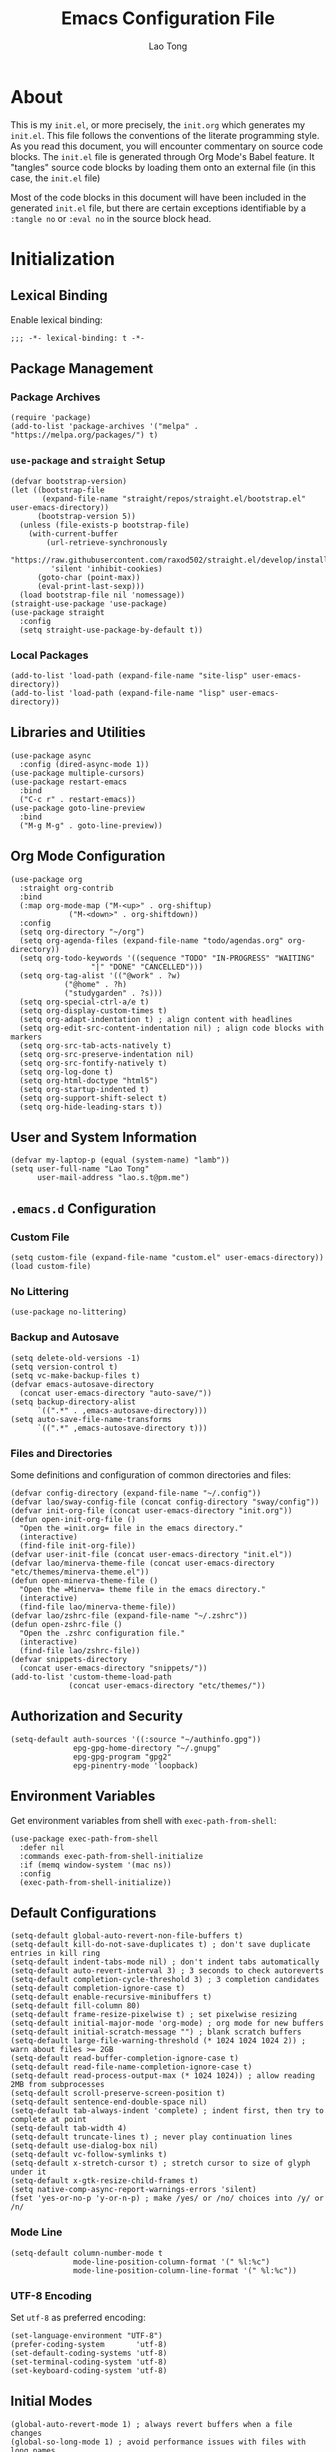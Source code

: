 #+title: Emacs Configuration File
#+author: Lao Tong
#+babel: :cache yes
#+property: header-args :tangle yes

* About
This is my =init.el=, or more precisely, the =init.org= which generates my
=init.el=. This file follows the conventions of the literate programming style.
As you read this document, you will encounter commentary on source code blocks.
The =init.el= file is generated through Org Mode's Babel feature. It "tangles"
source code blocks by loading them onto an external file (in this case, the
=init.el= file)

Most of the code blocks in this document will have been included in the
generated =init.el= file, but there are certain exceptions identifiable by a
=:tangle no= or =:eval no= in the source block head.

#+tl;dr: This document provides source code blocks of my =init.el= & commentary.

* Initialization
** Lexical Binding
Enable lexical binding:

#+begin_src elisp
;;; -*- lexical-binding: t -*-
#+end_src

** Package Management
*** Package Archives
#+begin_src elisp
(require 'package)
(add-to-list 'package-archives '("melpa" . "https://melpa.org/packages/") t)
#+end_src
*** =use-package= and =straight= Setup
#+begin_src elisp
(defvar bootstrap-version)
(let ((bootstrap-file
       (expand-file-name "straight/repos/straight.el/bootstrap.el" user-emacs-directory))
      (bootstrap-version 5))
  (unless (file-exists-p bootstrap-file)
    (with-current-buffer
        (url-retrieve-synchronously
         "https://raw.githubusercontent.com/raxod502/straight.el/develop/install.el"
         'silent 'inhibit-cookies)
      (goto-char (point-max))
      (eval-print-last-sexp)))
  (load bootstrap-file nil 'nomessage))
(straight-use-package 'use-package)
(use-package straight
  :config
  (setq straight-use-package-by-default t))
#+end_src

*** Local Packages
#+begin_src elisp
(add-to-list 'load-path (expand-file-name "site-lisp" user-emacs-directory))
(add-to-list 'load-path (expand-file-name "lisp" user-emacs-directory))
#+end_src

** Libraries and Utilities
#+begin_src elisp
(use-package async
  :config (dired-async-mode 1))
(use-package multiple-cursors)
(use-package restart-emacs
  :bind
  ("C-c r" . restart-emacs))
(use-package goto-line-preview
  :bind
  ("M-g M-g" . goto-line-preview))
#+end_src

** Org Mode Configuration
#+begin_src elisp
  (use-package org
    :straight org-contrib
    :bind
    (:map org-mode-map ("M-<up>" . org-shiftup)
		       ("M-<down>" . org-shiftdown))
    :config
    (setq org-directory "~/org")
    (setq org-agenda-files (expand-file-name "todo/agendas.org" org-directory))
    (setq org-todo-keywords '((sequence "TODO" "IN-PROGRESS" "WAITING"
					"|" "DONE" "CANCELLED")))
    (setq org-tag-alist '(("@work" . ?w)
			  ("@home" . ?h)
			  ("studygarden" . ?s)))
    (setq org-special-ctrl-a/e t)
    (setq org-display-custom-times t)
    (setq org-adapt-indentation t) ; align content with headlines
    (setq org-edit-src-content-indentation nil) ; align code blocks with markers
    (setq org-src-tab-acts-natively t)
    (setq org-src-preserve-indentation nil)
    (setq org-src-fontify-natively t)
    (setq org-log-done t)
    (setq org-html-doctype "html5")
    (setq org-startup-indented t)
    (setq org-support-shift-select t)
    (setq org-hide-leading-stars t))
#+end_src

** User and System Information
#+begin_src elisp
(defvar my-laptop-p (equal (system-name) "lamb"))
(setq user-full-name "Lao Tong"
      user-mail-address "lao.s.t@pm.me")
#+end_src

** =.emacs.d= Configuration
*** Custom File
#+begin_src elisp
(setq custom-file (expand-file-name "custom.el" user-emacs-directory))
(load custom-file)
#+end_src

*** No Littering
#+begin_src elisp
(use-package no-littering)
#+end_src

*** Backup and Autosave
#+begin_src elisp
(setq delete-old-versions -1)
(setq version-control t)
(setq vc-make-backup-files t)
(defvar emacs-autosave-directory
  (concat user-emacs-directory "auto-save/"))
(setq backup-directory-alist
      `((".*" . ,emacs-autosave-directory)))
(setq auto-save-file-name-transforms
      `((".*" ,emacs-autosave-directory t)))
#+end_src

*** Files and Directories
Some definitions and configuration of common directories and files:

#+begin_src elisp
(defvar config-directory (expand-file-name "~/.config"))
(defvar lao/sway-config-file (concat config-directory "sway/config"))
(defvar init-org-file (concat user-emacs-directory "init.org"))
(defun open-init-org-file ()
  "Open the =init.org= file in the emacs directory."
  (interactive)
  (find-file init-org-file))
(defvar user-init-file (concat user-emacs-directory "init.el"))
(defvar lao/minerva-theme-file (concat user-emacs-directory "etc/themes/minerva-theme.el"))
(defun open-minerva-theme-file ()
  "Open the =Minerva= theme file in the emacs directory."
  (interactive)
  (find-file lao/minerva-theme-file))
(defvar lao/zshrc-file (expand-file-name "~/.zshrc"))
(defun open-zshrc-file ()
  "Open the .zshrc configuration file."
  (interactive)
  (find-file lao/zshrc-file))
(defvar snippets-directory
  (concat user-emacs-directory "snippets/"))
(add-to-list 'custom-theme-load-path
             (concat user-emacs-directory "etc/themes/"))
#+end_src

** Authorization and Security
#+begin_src elisp
(setq-default auth-sources '((:source "~/authinfo.gpg"))
              epg-gpg-home-directory "~/.gnupg"
              epg-gpg-program "gpg2"
              epg-pinentry-mode 'loopback)
#+end_src

** Environment Variables
Get environment variables from shell with =exec-path-from-shell=:

#+begin_src elisp
(use-package exec-path-from-shell
  :defer nil
  :commands exec-path-from-shell-initialize
  :if (memq window-system '(mac ns))
  :config
  (exec-path-from-shell-initialize))
#+end_src

** Default Configurations
#+begin_src elisp
(setq-default global-auto-revert-non-file-buffers t)
(setq-default kill-do-not-save-duplicates t) ; don't save duplicate entries in kill ring
(setq-default indent-tabs-mode nil) ; don't indent tabs automatically
(setq-default auto-revert-interval 3) ; 3 seconds to check autoreverts
(setq-default completion-cycle-threshold 3) ; 3 completion candidates
(setq-default completion-ignore-case t)
(setq-default enable-recursive-minibuffers t)
(setq-default fill-column 80)
(setq-default frame-resize-pixelwise t) ; set pixelwise resizing
(setq-default initial-major-mode 'org-mode) ; org mode for new buffers
(setq-default initial-scratch-message "") ; blank scratch buffers
(setq-default large-file-warning-threshold (* 1024 1024 1024 2)) ; warn about files >= 2GB
(setq-default read-buffer-completion-ignore-case t)
(setq-default read-file-name-completion-ignore-case t)
(setq-default read-process-output-max (* 1024 1024)) ; allow reading 2MB from subprocesses
(setq-default scroll-preserve-screen-position t)
(setq-default sentence-end-double-space nil)
(setq-default tab-always-indent 'complete) ; indent first, then try to complete at point
(setq-default tab-width 4)
(setq-default truncate-lines t) ; never play continuation lines
(setq-default use-dialog-box nil)
(setq-default vc-follow-symlinks t)
(setq-default x-stretch-cursor t) ; stretch cursor to size of glyph under it
(setq-default x-gtk-resize-child-frames t)
(setq native-comp-async-report-warnings-errors 'silent)
(fset 'yes-or-no-p 'y-or-n-p) ; make /yes/ or /no/ choices into /y/ or /n/
#+end_src

*** Mode Line
#+begin_src elisp
(setq-default column-number-mode t
              mode-line-position-column-format '(" %l:%c")
              mode-line-position-column-line-format '(" %l:%c"))
#+end_src
*** UTF-8 Encoding
Set =utf-8= as preferred encoding:

#+begin_src elisp
(set-language-environment "UTF-8")
(prefer-coding-system       'utf-8)
(set-default-coding-systems 'utf-8)
(set-terminal-coding-system 'utf-8)
(set-keyboard-coding-system 'utf-8)
#+end_src

** Initial Modes
#+begin_src elisp
(global-auto-revert-mode 1) ; always revert buffers when a file changes
(global-so-long-mode 1) ; avoid performance issues with files with long names
(display-time-mode 1) ; always show the time
(savehist-mode) ; save point at files
(pixel-scroll-precision-mode) ; smooth pixel by pixel scrolling
#+end_src

*** Savehist
#+begin_src elisp
(use-package savehist :init (savehist-mode))
#+end_src

*** Desktop Mode
**** TODO fix 'Wrong type argument: hash-table-p, "Unprintable entity"' error
#+begin_src elisp :tangle no
(desktop-save-mode 1) ; persistent windows and frames upon restart
#+end_src

** Initial Hooks
#+begin_src elisp
(add-hook 'after-save-hook
	    (lambda ()
		(when (equal (buffer-file-name)
			     (expand-file-name (concat user-emacs-directory "init.org")))
		  (org-babel-load-file
		   (concat user-emacs-directory "init.org"))
		  (async-byte-compile-file (concat user-emacs-directory "init.el")))))
(add-hook 'before-save-hook 'delete-trailing-whitespace)
#+end_src

* Packages
** Built-in Packages
*** Xref
 #+begin_src elisp
 (use-package xref
   :commands (xref-show-xrefs-function xref-show-definitions-function))
 #+end_src

*** Recent Files
#+begin_src elisp
(use-package recentf
  :config
  (setq recentf-max-saved-items 300)
  (setq recentf-max-menu-items 10)
  :init
  (recentf-mode))
#+end_src

*** Diminish
 #+begin_src elisp
 (use-package diminish)
 #+end_src

*** Whitespace
 #+begin_src elisp
 (use-package whitespace
   :diminish global-whitespace-mode
   :config
   (setq whitespace-line-column nil)
   (setq whitespace-style '(face indentation
                            tabs tab-mark
                            spaces space-mark
                            newline
                            trailing lines-tail))
   (setq whitespace-display-mappings
    '((tab-mark ?\t [?› ?\t])
      (newline-mark ?\u2B90 [?\u23ce])
      (space-mark ?\u3000 [?\u25a1])))
   (setq whitespace-space-regexp "\\(\u3000+\\)")
   :init
   (global-whitespace-mode))
 #+end_src

*** Winner
 #+begin_src elisp
 (use-package winner :init (winner-mode))
 #+end_src

*** Ibuffer
 #+begin_src elisp
 (use-package ibuffer
   :bind ("C-x C-b" . ibuffer))
 #+end_src

*** Dired
 #+begin_src elisp
 (use-package dired
   :straight (:type built-in)
   :bind (:map dired-mode-map
               ("M-+" . dired-create-empty-file)))
 (use-package dired-x :straight (:type built-in))
 #+end_src

*** Hippie Expand
 #+begin_src elisp
 (use-package hippie-exp
   :bind ("M-/" . hippie-expand))
 #+end_src

*** Tramp
 #+begin_src elisp
 (use-package tramp
   :custom
   (tramp-default-method "ssh")
   (tramp-encoding-shell "/bin/zsh")
   (tramp-verbose 5))
 #+end_src

*** Project Management
 #+begin_src elisp
 (use-package project)
 (use-package projectile)
 #+end_src

*** El Doc
#+begin_src elisp
(use-package eldoc
  :commands turn-on-eldoc-mode
  :hook ((emacs-lisp-mode . turn-on-eldoc-mode)
         (lisp-interaction-mode . turn-on-eldoc-mode)
         (ielm-mode . turn-on-eldoc-mode))
  :diminish)
#+end_src

** Completions
*** Which Key
 #+begin_src elisp
 (use-package which-key
   :demand t
   :commands which-key-mode
   :init (which-key-mode)
   :diminish)
 #+end_src
*** Dabbrev
 #+begin_src elisp
 (use-package dabbrev
   :bind (("C-<tab>" . dabbrev-expand)
          (:map minibuffer-local-map ("C-<tab>" . dabbrev-expand)))
   :custom
   (dabbrev-ignored-buffer-regexps '("\\.\\(?:pdf\\|jpe?g\\|png\\)\\'")))
 #+end_src

*** Vertico
 #+begin_src elisp
 (use-package vertico
   :straight (vertico :files (:defaults "extensions/*")
                      :includes (vertico-indexed
                                vertico-flat
                                vertico-grid
                                vertico-mouse
                                vertico-quick
                                vertico-buffer
                                vertico-repeat
                                vertico-reverse
                                vertico-directory
                                vertico-multiform
                                vertico-unobtrusive
                                ))
   :commands vertico-mode
   :bind
   (:map vertico-map
         ("?" . minibuffer-completion-help)
         ("M-RET" . minibuffer-force-complete-and-exit)
         ("M-TAB" . minibuffer-complete))
   :init
   (vertico-mode))
 #+end_src

**** Vertico Extensions
***** Vertico Directory
 #+begin_src elisp
 (use-package vertico-directory
   :straight nil
   :after vertico
   :bind (:map vertico-map
               ("RET" . vertico-directory-enter)
               ("DEL" . vertico-directory-delete-char)
               ("M-DEL" . vertico-directory-delete-word))
   :hook (rfn-eshadow-update-overlay . vertico-directory-tidy))
 #+end_src

***** Vertico Mouse
 #+begin_src elisp
 (use-package vertico-mouse
   :straight nil
   :after vertico)
 #+end_src

*** Orderless
 #+begin_src elisp
 (use-package orderless
   :demand t
   :init
   (setq completion-styles '(substring orderless basic))
   (setq completion-category-defaults nil)
   (setq completion-category-overrides '((file (styles basic partial-completion))
                                         (eglot (styles . (orderless)))))
   :config
   (setq orderless-component-separator "[ &]")
   (setq completion-styles '(orderless)
           completion-category-overrides '((file (styles basic partial-completion)))))
 #+end_src

*** Marginalia
 #+begin_src elisp
 (use-package marginalia
   :commands marginalia-mode
   :bind (("M-A" . marginalia-cycle)
          :map minibuffer-local-map
          ("M-A" . marginalia-cycle))
   :init
   (marginalia-mode))
 #+end_src

*** Corfu
 #+begin_src elisp
 (use-package corfu
   :demand t
   :commands (corfu-mode
              global-corfu-mode
              corfu-enable-in-minibuffer
              corfu-enable-always-in-minibuffer)
   :config
   (defun corfu-enable-in-minibuffer ()
     "Enable Corfu in the minibuffer if `completion-at-point' is bound."
     (when (where-is-internal #'completion-at-point (list (current-local-map)))
       ;; (setq-local corfu-auto nil) Enable/disable auto completion
       (corfu-mode 1)))
   (add-hook 'minibuffer-setup-hook #'corfu-enable-in-minibuffer)
   (defun corfu-enable-always-in-minibuffer ()
     "Enable Corfu in the minibuffer if Vertico/Mct are not active."
     (unless (or (bound-and-true-p mct--active)
                 (bound-and-true-p vertico--input))
       (corfu-mode 1)))
   (add-hook 'minibuffer-setup-hook #'corfu-enable-always-in-minibuffer 1)
   :custom
   (corfu-cycle t)                ;; Enable cycling for `corfu-next/previous'
   (corfu-auto t)                 ;; Enable auto completion
   (corfu-preselect-first nil)
   (corfu-separator ?\s)          ;; Orderless field separator
   :bind
   ;; Configure SPC for separator insertion
   (:map corfu-map
         ("SPC" . corfu-insert-separator)
         ("M-n" . corfu-next)
         ("M-p" . corfu-previous))
   :init
   (global-corfu-mode))
 #+end_src

*** Cape
 #+begin_src elisp
 (use-package cape
   :demand t
   ;; Bind dedicated completion commands
   ;; Alternative prefix keys: C-c p, M-p, M-+, ...
   :bind (("M-p p" . completion-at-point) ;; capf
          ("M-p t" . complete-tag)        ;; etags
          ("M-p d" . cape-dabbrev)        ;; or dabbrev-completion
          ("M-p h" . cape-history)
          ("M-p f" . cape-file)
          ("M-p k" . cape-keyword)
          ("M-p s" . cape-symbol)
          ("M-p a" . cape-abbrev)
          ("M-p i" . cape-ispell)
          ("M-p l" . cape-line)
          ;;("M-p w" . cape-dict)
          ("M-p \\" . cape-tex)
          ("M-p _" . cape-tex)
          ("M-p ^" . cape-tex)
          ("M-p &" . cape-sgml)
          ;;("M-p r" . cape-rfc1345)
          )
   :init
   ;; Add `completion-at-point-functions', used by `completion-at-point'.
   (add-to-list 'completion-at-point-functions #'cape-file)
   (add-to-list 'completion-at-point-functions #'cape-dabbrev)
   (add-to-list 'completion-at-point-functions #'cape-history)
   (add-to-list 'completion-at-point-functions #'cape-keyword)
   (add-to-list 'completion-at-point-functions #'cape-tex)
   (add-to-list 'completion-at-point-functions #'cape-sgml)
   ;;(add-to-list 'completion-at-point-functions #'cape-rfc1345)
   (add-to-list 'completion-at-point-functions #'cape-abbrev)
   (add-to-list 'completion-at-point-functions #'cape-ispell)
   ;;(add-to-list 'completion-at-point-functions #'cape-dict)
   (add-to-list 'completion-at-point-functions #'cape-symbol)
   (add-to-list 'completion-at-point-functions #'cape-line)
 )
 #+end_src

*** Embark
 #+begin_src elisp
 (use-package embark
   :demand t
   :commands embark-prefix-help-command
   :bind
   (("C-." . embark-act)         ;; pick some comfortable binding
    ("C-;" . embark-dwim)        ;; good alternative: M-.
    ("C-h B" . embark-bindings)) ;; alternative for `describe-bindings'
   :config
   ;; Hide the mode line of the Embark live/completions buffers
   (add-to-list 'display-buffer-alist
                '("\\`\\*Embark Collect \\(Live\\|Completions\\)\\*"
                  nil
                  (window-parameters (mode-line-format . none))))
   :init
   (setq prefix-help-command #'embark-prefix-help-command))
 #+end_src

**** =embark-consult=
 #+begin_src elisp
 (use-package embark-consult
   :after (embark consult)
   :demand t ; only necessary if you have the hook below
   ;; if you want to have consult previews as you move around an
   ;; auto-updating embark collect buffer
   :hook
   (embark-collect-mode . consult-preview-at-point-mode))
 #+end_src

*** Consult
 #+begin_src elisp
 (use-package consult
   :demand t
   :functions (consult-xref
               consult-register-window
               consult-register-format
               consult--default-project--function
               consult--customize-put)
   :bind (;; C-c bindings (mode-specific-map)
          ("C-c h" . consult-history)
          ("C-c m" . consult-mode-command)
          ("C-c k" . consult-kmacro)
          ;; C-x bindings (ctl-x-map)
          ("C-x M-:" . consult-complex-command)     ;; orig. repeat-complex-command
          ("C-x b" . consult-buffer)                ;; orig. switch-to-buffer
          ("C-x 4 b" . consult-buffer-other-window) ;; orig. switch-to-buffer-other-window
          ("C-x 5 b" . consult-buffer-other-frame)  ;; orig. switch-to-buffer-other-frame
          ("C-x r b" . consult-bookmark)            ;; orig. bookmark-jump
          ("C-x p b" . consult-project-buffer)      ;; orig. project-switch-to-buffer
          ;; Custom M-# bindings for fast register access
          ("M-#" . consult-register-load)
          ("M-'" . consult-register-store)          ;; orig. abbrev-prefix-mark (unrelated)
          ("C-M-#" . consult-register)
          ;; Other custom bindings
          ("M-y" . consult-yank-pop)                ;; orig. yank-pop
          ("<help> a" . consult-apropos)            ;; orig. apropos-command
          ;; M-g bindings (goto-map)
          ("M-g e" . consult-compile-error)
          ("M-g f" . consult-flymake)
          ("M-g g" . consult-goto-line)             ;; orig. goto-line
          ("M-g M-g" . consult-goto-line)           ;; orig. goto-line
          ("M-g o" . consult-outline)               ;; Alternative: consult-org-heading
          ("M-g m" . consult-mark)
          ("M-g k" . consult-global-mark)
          ("M-g i" . consult-imenu)
          ("M-g I" . consult-imenu-multi)
          ;; M-s bindings (search-map)
          ("M-s d" . consult-find)
          ("M-s D" . consult-locate)
          ("M-s g" . consult-grep)
          ("M-s G" . consult-git-grep)
          ("M-s r" . consult-ripgrep)
          ("M-s l" . consult-line)
          ("M-s L" . consult-line-multi)
          ("M-s m" . consult-multi-occur)
          ("M-s k" . consult-keep-lines)
          ("M-s u" . consult-focus-lines)
          ;; Isearch integration
          ("M-s e" . consult-isearch-history)
          :map isearch-mode-map
          ("M-e" . consult-isearch-history)         ;; orig. isearch-edit-string
          ("M-s e" . consult-isearch-history)       ;; orig. isearch-edit-string
          ("M-s l" . consult-line)                  ;; needed by consult-line to detect isearch
          ("M-s L" . consult-line-multi)            ;; needed by consult-line to detect isearch
          ;; Minibuffer history
          :map minibuffer-local-map
          ("M-s" . consult-history)                 ;; orig. next-matching-history-element
          ("M-r" . consult-history))                ;; orig. previous-matching-history-element

   ;; Enable automatic preview at point in the *Completions* buffer. This is
   ;; relevant when you use the default completion UI.
   :hook (completion-list-mode . consult-preview-at-point-mode)
   :init

   ;; Optionally configure the register formatting. This improves the register
   ;; preview for `consult-register', `consult-register-load',
   ;; `consult-register-store' and the Emacs built-ins.
   (setq register-preview-delay 0.5
         register-preview-function #'consult-register-format)

   ;; Optionally tweak the register preview window.
   ;; This adds thin lines, sorting and hides the mode line of the window.
   (advice-add #'register-preview :override #'consult-register-window)

   ;; Use Consult to select xref locations with preview
   (setq xref-show-xrefs-function #'consult-xref
         xref-show-definitions-function #'consult-xref)

   ;; Configure other variables and modes in the :config section,
   ;; after lazily loading the package.
   :config

   ;; For some commands and buffer sources it is useful to configure the
   ;; :preview-key on a per-command basis using the `consult-customize' macro.
   (consult-customize
    consult-theme
    :preview-key '(:debounce 0.2 any)
    consult-ripgrep consult-git-grep consult-grep
    consult-bookmark consult-recent-file consult-xref
    consult--source-bookmark consult--source-recent-file
    consult--source-project-recent-file
    :preview-key (kbd "M-."))

   ;; Optionally configure the narrowing key.
   ;; Both < and C-+ work reasonably well.
   (setq consult-narrow-key "<") ;; (kbd "C-+")

   ;; Optionally make narrowing help available in the minibuffer.
   ;; You may want to use `embark-prefix-help-command' or which-key instead.
   ;; (define-key consult-narrow-map (vconcat consult-narrow-key "?") #'consult-narrow-help)
   (setq consult-project-function #'consult--default-project--function)
   )
 #+end_src

**** =consult-eglot=
 #+begin_src elisp
 (use-package consult-eglot
   :after (consult eglot))
 #+end_src

**** =consult-dir=
 #+begin_src elisp
 (use-package consult-dir
   :bind (("C-x C-d" . consult-dir)
          :map minibuffer-local-completion-map
          ("C-x C-d" . consult-dir)
          ("C-x C-j" . consult-dir-jump-file)))
 #+end_src

*** Emacs Completion Configuration
 #+begin_src elisp
 (use-package emacs
   :init
   ;; TAB cycle if there are only few candidates
   (setq completion-cycle-threshold 3)

   ;; Emacs 28: Hide commands in M-x which do not apply to the current mode.
   ;; Corfu commands are hidden, since they are not supposed to be used via M-x.
   (setq read-extended-command-predicate
         #'command-completion-default-include-p)

   ;; Enable indentation+completion using the TAB key.
   ;; `completion-at-point' is often bound to M-TAB.
   (setq tab-always-indent 'complete))
 #+end_src

** Terminal Emulation
*** Vterm
#+begin_src elisp
(use-package vterm
  :bind
  (:map vterm-mode-map
        ("C-q" . vterm-send-next-key))
  :config
  (setq vterm-timer-delay 0.01)
  (setq vterm-copy-exclude-prompt t)
  (setq vterm-kill-buffer-on-exit t)
  (setq vterm-max-scrollback 4000)
  :init
  (setq vterm-always-compile-module t))
#+end_src

*** =multi-vterm=
#+begin_src elisp
(use-package multi-vterm
  :init
  :bind
  ("C-c t t" . multi-vterm)
  ("C-c t v" . multi-vterm-dedicated-toggle)
  ("C-c t n" . multi-vterm-next)
  ("C-c t p" . multi-vterm-previous)
  ("C-x p t" . multi-vterm-project)
  :config
  (setq multi-vterm-program "/bin/zsh"))
#+end_src

*** Eshell Vterm
#+begin_src elisp
(use-package eshell-vterm
  :load-path "site-lisp/eshell-vterm"
  :after (eshell vterm)
  :commands eshell-vterm-mode
  :config
  (eshell-vterm-mode))
#+end_src

*** =eshell-prompt-extras=
#+begin_src elisp
(use-package eshell-prompt-extras
  :commands (eshell-highlight-prompt eshell-prompt-function)
  :config
  (with-eval-after-load "esh-opt"
    (autoload 'epe-theme-lambda "eshell-prompt-extras")
    (setq eshell-highlight-prompt nil
          eshell-prompt-function 'epe-theme-lambda)))
#+end_src

** Perspective
#+begin_src elisp
(use-package perspective
  :commands persp-mode
  :bind (("C-x b" . persp-switch-to-buffer*)
         ("C-x k" . persp-kill-buffer*)
         ("C-x C-b" . persp-ibuffer)
         ("C-x M-p" . persp-mode-prefix-key))
  :custom
  (persp-mode-prefix-key (kbd "C-c M-p"))
  :init
  (persp-mode))
#+end_src

** Magit
#+begin_src elisp
(use-package magit)
#+end_src

*** =magit-todos=
#+begin_src elisp
(use-package magit-todos)
#+end_src

** Software Development
*** LSP
**** Eglot
  #+begin_src elisp
  (use-package eglot)
  #+end_src

*** =paredit=
#+begin_src elisp
(use-package paredit
  :hook ((lisp-mode             . paredit-mode)
         (lisp-interaction-mode . paredit-mode)
         (emacs-lisp-mode       . paredit-mode)
         (ielm-mode             . paredit-mode)
         (scheme-mode           . paredit-mode)))
#+end_src

*** =dart-mode=
 #+begin_src elisp
 (use-package dart-mode
   :mode "\\.dart\\'")
 #+end_src

*** Web Mode
#+begin_src elisp
(use-package web-mode
  :mode ("\\(\\.html?\\|\\.njk\\)\\'"
         "\\.jsx?$"
         "\\.tsx?$"
         "\\.phtml\\'"
         "\\.tpl\\.php\\'"
         "\\.mustache\\'"
         "\\.djhtml\\'")
  :config
  (setq web-mode-markup-indent-offset 2)
  (setq web-mode-code-indent-offset 2)
  (setq web-mode-css-indent-offset 2)
  (setq web-mode-enable-current-element-highlight t)
  (setq web-mode-enable-current-column-highlight t)
  (setq web-mode-ac-sources-alist
        '(("css" . (ac-source-css-property))
          ("html" . (ac-source-words-in-buffer ac-source-abbrev))))
  (setq web-mode-content-types-alist '(("jsx" . "\\.js[x]?\\'"))))
#+end_src

** LaTex
#+begin_src elisp
(use-package tex-site :straight auctex)
#+end_src

** PDF
#+begin_src elisp
(use-package pdf-tools)
(use-package pdf-view-restore)
#+end_src

** =org-superstar=
#+begin_src elisp
(use-package org-superstar
  :hook (org-mode . org-superstar-mode)
  :init
  (setq org-superstar-headline-bullets-list '("§" "◆" "▹" "•" "◆" "▹" "•" "◆" "▹" "•" "◆" "▹" "•")))
#+end_src

** Hyperbole
#+begin_src elisp :tangle no
(use-package hyperbole
  :commands hyperbole-mode
  :init
  (hyperbole-mode 1))
#+end_src

** =anzu=
#+begin_src elisp
(use-package anzu
:diminish
:commands global-anzu-mode
:config
(global-set-key [remap query-replace] 'anzu-query-replace)
(global-set-key [remap query-replace-regexp] 'anzu-query-replace-regexp)
:init (global-anzu-mode +1))
#+end_src
** Text Alignment
*** Smart Hungry Delete
#+begin_src elisp
(use-package smart-hungry-delete
  :bind (([remap backward-delete-char-untabify] . smart-hungry-delete-backward-char)
        ([remap delete-backward-char] . smart-hungry-delete-backward-char)
        ([remap delete-char] . smart-hungry-delete-forward-char))
  :init (smart-hungry-delete-add-default-hooks))
#+end_src

*** Interactive Align
#+begin_src elisp
(use-package ialign
  :bind ("C-x l" . ialign))
#+end_src
** Snippets
#+begin_src elisp
(use-package yasnippet
  :bind
  ("C-c s" . yas-insert-snippet)
  :init
  (yas-global-mode)
  :config
  (setq yas-wrap-around-region t)
  :diminish yas-minor-mode)

(use-package yasnippet-snippets
  :after yasnippet
  :config
  (defvar yasnippet-snippets-directory
    (concat user-emacs-directory "straight/build/yasnippet-snippets/snippets/"))
  (yas-reload-all))
#+end_src

** Olivetti
Center buffers and text.

#+begin_src elisp
(use-package olivetti
  :diminish olivetti-mode
  :hook ((org-mode . olivetti-mode)
         (fundamental-mode . olivetti-mode))
  :config
  (setq-default olivetti-body-width 83)
  (remove-hook 'olivetti-mode-on-hook 'visual-line-mode))
#+end_src
** Org Roam
#+begin_src elisp
(use-package org-roam
  :custom
  (org-roam-directory (concat "roam" org-directory))
  :bind (("C-c n l" . org-roam-buffer-toggle)
         ("C-c n f" . org-roam-node-find)
         ("C-c n g" . org-roam-graph)
         ("C-c n i" . org-roam-node-insert)
         ("C-c n c" . org-roam-capture)
         ;; Dailies
         ("C-c n j" . org-roam-dailies-capture-today))
  :config
  ;; If you're using a vertical completion framework, you might want a more informative completion interface
  (setq org-roam-node-display-template (concat "${title:*} " (propertize "${tags:10}" 'face 'org-tag)))
  (org-roam-db-autosync-mode))
  ;; If using org-roam-protocol
  ;; (require 'org-roam-protocol))
#+end_src
** Visual Undo
#+begin_src elisp
(use-package vundo
  :bind ("C-c z" . vundo)
  :config
  (setq vundo-glyph-alist vundo-unicode-symbols))
#+end_src

* Keybindings
#+begin_src elisp
(bind-key "C-c c i" 'open-init-org-file)
(bind-key "C-c c t" 'open-minerva-theme-file)
(bind-key "C-c c z" 'open-zshrc-file)
(bind-key "C-<backspace>" (lambda () (interactive (kill-line 0))))
(bind-key "C-c y" 'yank-from-kill-ring)
#+end_src

* Aesthetics
For making Emacs look /good/.

Keep fringes to a minimum:

#+begin_src elisp
(fringe-mode '(1 . 1))
#+end_src

** Fonts
#+begin_src elisp
(set-face-attribute 'default nil
                    :weight 'regular
                    :height 120
                    :width 'normal)
#+end_src

** Emojify
#+begin_src elisp
(use-package emojify
  :defer t)
#+end_src

** Prettify Symbols
Prettify some Greek symbols.
#+begin_src elisp
(setq-default prettify-symbols-alist
              '(("lambda" . ?λ)
                ("delta" . ?Δ)
                ("gamma" . ?Γ)
                ("phi" . ?φ)
                ("psi" . ?ψ)))
#+end_src

** Icons
#+begin_src elisp
(use-package all-the-icons
  :defer t
  :commands all-the-icons-install-fonts
  :config
  (when (not (member "all-the-icons" (font-family-list)))
    (all-the-icons-install-fonts t)))
#+end_src

** Dashboard
#+begin_src elisp
(use-package dashboard
  :commands dashboard-setup-startup-hook
  :init
  (dashboard-setup-startup-hook)
  :config
  (setq dashboard-startup-banner [0])
  (setq dashboard-center-content t)
  (setq dashboard-items '((agenda . 5)
                          (projects . 5)
                          (recents  . 5)
                          (bookmarks . 5)
                          (registers . 5)))
  (setq dashboard-bookmarks-item-format "%s")
  (setq dashboard-footer-messages
        '("Purity of the heart is to will one thing."
          "Every good and every perfect gift is from above."
          "Love shall cover a multitude of sins.")))
#+end_src

** Internationalization
#+begin_src elisp
(use-package pangu-spacing
  :diminish pangu-spacing-mode
  :commands global-pangu-spacing-mode
  :init (global-pangu-spacing-mode 1)
  :config (setq pangu-spacing-real-insert-separtor t))
#+end_src

** Indent Guide
#+begin_src elisp
(use-package highlight-indentation
  :commands  highlight-indentation-mode highlight-indentation-current-column-mode
  :hook ((prog-mode . highlight-indentation-mode)
         (org-mode . highlight-indentation-mode))
  :diminish)
#+end_src

** Page Break Line
#+begin_src elisp
(use-package page-break-lines
  :diminish
  :commands global-page-break-lines-mode
  :init (global-page-break-lines-mode))
#+end_src

** Rainbow Mode
For hex colors:

#+begin_src elisp
(use-package rainbow-mode
  :hook ((org-mode . rainbow-mode)
         (prog-mode . rainbow-mode))
  :diminish)
#+end_src

** Rainbow Delimiters
#+begin_src elisp
(use-package rainbow-delimiters
  :commands rainbow-delimiters-mode
  :hook ((org-mode . rainbow-delimiters-mode)
         (prog-mode . rainbow-delimiters-mode))
  :diminish rainbow-delimiters-mode)
#+end_src

* Miscellaneous
#+begin_src elisp
  (use-package dissociate
    :bind
    ("s-D" . dissociated-press))
#+end_src

* Appendix
** Glossary
*** Lexical Binding
  Lexical binding concerns the valid environment(s) within which a bound
  variable can be referenced. A lexically scoped variable is bound only
  under the construct in which it is defined.

  Compare the output of these two code blocks, the former with lexical
  binding and the latter without:

  #+begin_src elisp :tangle no :lexical t
  (setq first-day-of-the-universe
        (let ((there-be-light "There was light."))
          (lambda () there-be-light)))
  (funcall first-day-of-the-universe)
  #+end_src

  #+begin_src elisp :tangle no :lexical nil
  (setq first-day-of-the-universe
        (let ((there-be-light "There was (maybe) light."))
          (lambda () there-be-light)))
  (funcall first-day-of-the-universe)
  ;; error→  Symbol's value as variable is void: there-be-light
  #+end_src

  Why is the value of =there-be-light= void in the second code block? It is bound
  only within the =let= form.

  It's kind of like the air inside of a bubble. It will exist as long as
  the bubble maintains its form until the bubble pops. The air will
  still exist but it won't be air inside the bubble anymore. Lexically
  scoped variables are like that too.

  A good question to ask yourself if you want to remember the difference between
  lexical and dynamic scoping is this: is the variable "globally" accessible?

